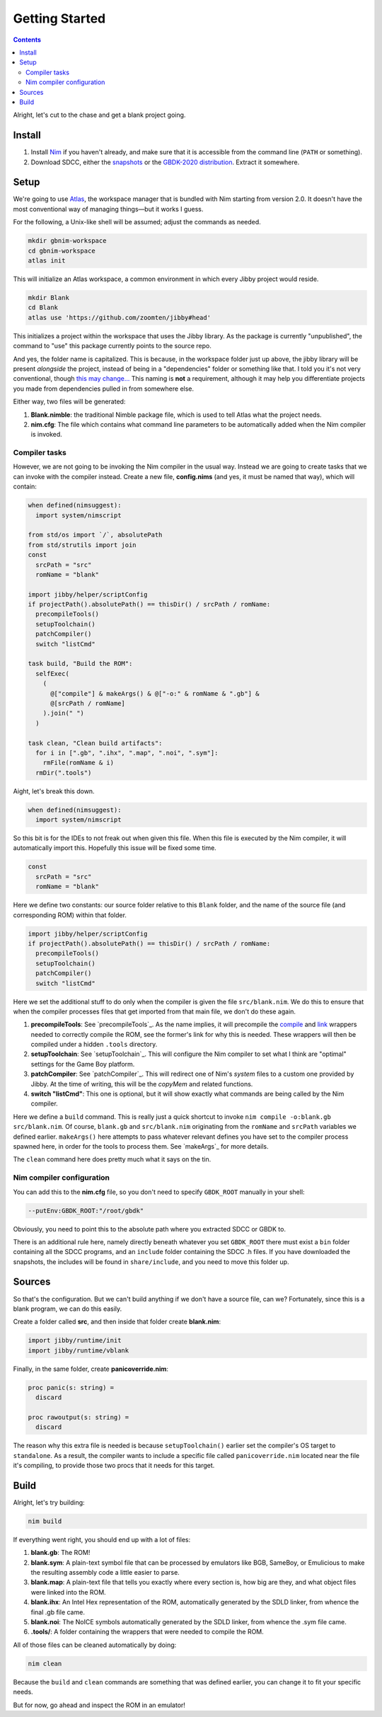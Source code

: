 ===============
Getting Started
===============

.. contents::

.. importdoc:: helper/scriptConfig.nim
.. importdoc:: tools/compile.nim
.. importdoc:: tools/link.nim

Alright, let's cut to the chase and get a blank project going.

Install
=======

1. Install `Nim <https://github.com/nim-lang>`_ if you haven't already, and make sure that it is accessible from the command line (``PATH`` or something).
2. Download SDCC, either the `snapshots <https://sdcc.sourceforge.net/snap.php>`_ or the `GBDK-2020 distribution <https://github.com/gbdk-2020/gbdk-2020/releases>`_. Extract it somewhere.

Setup
=====

We're going to use `Atlas <https://github.com/nim-lang/atlas>`_, the workspace manager that is bundled with Nim starting from version 2.0. It doesn't have the most conventional way of managing things—but it works I guess.

For the following, a Unix-like shell will be assumed; adjust the commands as needed.

.. code-block:: shell
  
  mkdir gbnim-workspace
  cd gbnim-workspace
  atlas init

This will initialize an Atlas workspace, a common environment in which every Jibby project would reside.

.. code-block:: shell
  
  mkdir Blank
  cd Blank
  atlas use 'https://github.com/zoomten/jibby#head'

This initializes a project within the workspace that uses the Jibby library. As the package is currently "unpublished", the command to "use" this package currently points to the source repo.

And yes, the folder name is capitalized. This is because, in the workspace folder just up above, the jibby library will be present *alongside* the project, instead of being in a "dependencies" folder or something like that. I told you it's not very conventional, though `this may change… <https://github.com/nim-lang/atlas/issues/133>`_ This naming is **not** a requirement, although it may help you differentiate projects you made from dependencies pulled in from somewhere else.

Either way, two files will be generated:

1. **Blank.nimble**: the traditional Nimble package file, which is used to tell Atlas what the project needs.
2. **nim.cfg**: The file which contains what command line parameters to be automatically added when the Nim compiler is invoked.

Compiler tasks
--------------

However, we are not going to be invoking the Nim compiler in the usual way. Instead we are going to create tasks that we can invoke with the compiler instead. Create a new file, **config.nims** (and yes, it must be named that way), which will contain:

.. code-block:: nim
  
  when defined(nimsuggest):
    import system/nimscript
  
  from std/os import `/`, absolutePath
  from std/strutils import join
  const
    srcPath = "src"
    romName = "blank"
  
  import jibby/helper/scriptConfig
  if projectPath().absolutePath() == thisDir() / srcPath / romName:
    precompileTools()
    setupToolchain()
    patchCompiler()
    switch "listCmd"
  
  task build, "Build the ROM":
    selfExec(
      (
        @["compile"] & makeArgs() & @["-o:" & romName & ".gb"] &
        @[srcPath / romName]
      ).join(" ")
    )
  
  task clean, "Clean build artifacts":
    for i in [".gb", ".ihx", ".map", ".noi", ".sym"]:
      rmFile(romName & i)
    rmDir(".tools")
  

Aight, let's break this down.

.. code-block:: nim
  
  when defined(nimsuggest):
    import system/nimscript

So this bit is for the IDEs to not freak out when given this file. When this file is executed by the Nim compiler, it will automatically import this. Hopefully this issue will be fixed some time.

.. code-block:: nim
  
  const
    srcPath = "src"
    romName = "blank"

Here we define two constants: our source folder relative to this ``Blank`` folder, and the name of the source file (and corresponding ROM) within that folder.

.. code-block:: nim
  
  import jibby/helper/scriptConfig
  if projectPath().absolutePath() == thisDir() / srcPath / romName:
    precompileTools()
    setupToolchain()
    patchCompiler()
    switch "listCmd"

Here we set the additional stuff to do only when the compiler is given the file ``src/blank.nim``. We do this to ensure that when the compiler processes files that get imported from that main file, we don't do these again.

1. **precompileTools**: See `precompileTools`_. As the name implies, it will precompile the `compile <tools/compile.html>`_ and `link <tools/link.html>`_ wrappers needed to correctly compile the ROM, see the former's link for why this is needed. These wrappers will then be compiled under a hidden ``.tools`` directory. 
2. **setupToolchain**: See `setupToolchain`_. This will configure the Nim compiler to set what I think are "optimal" settings for the Game Boy platform.
3. **patchCompiler**: See `patchCompiler`_. This will redirect one of Nim's `system` files to a custom one provided by Jibby. At the time of writing, this will be the `copyMem` and related functions.
4. **switch "listCmd"**: This one is optional, but it will show exactly what commands are being called by the Nim compiler.

.. code-block::nim
  
  task build, "Build the ROM":
    selfExec(
      (
        @["compile"] & makeArgs() & @["-o:" & romName & ".gb"] &
        @[srcPath / romName]
      ).join(" ")
    )

Here we define a ``build`` command. This is really just a quick shortcut to invoke ``nim compile -o:blank.gb src/blank.nim``. Of course, ``blank.gb`` and ``src/blank.nim`` originating from the ``romName`` and ``srcPath`` variables we defined earlier. ``makeArgs()`` here attempts to pass whatever relevant defines you have set to the compiler process spawned here, in order for the tools to process them. See `makeArgs`_ for more details.

.. code-block::nim
  
  task clean, "Clean build artifacts":
    for i in [".gb", ".ihx", ".map", ".noi", ".sym"]:
      rmFile(romName & i)
    rmDir(".tools")

The ``clean`` command here does pretty much what it says on the tin.

Nim compiler configuration
--------------------------

You can add this to the **nim.cfg** file, so you don't need to specify ``GBDK_ROOT`` manually in your shell:

.. code-block:: nim
  
  --putEnv:GBDK_ROOT:"/root/gbdk"

Obviously, you need to point this to the absolute path where you extracted SDCC or GBDK to.

There is an additional rule here, namely directly beneath whatever you set ``GBDK_ROOT`` there must exist a ``bin`` folder containing all the SDCC programs, and an ``include`` folder containing the SDCC .h files. If you have downloaded the snapshots, the includes will be found in ``share/include``, and you need to move this folder up.

Sources
=======

So that's the configuration. But we can't build anything if we don't have a source file, can we? Fortunately, since this is a blank program, we can do this easily.

Create a folder called **src**, and then inside that folder create **blank.nim**:

.. code-block:: nim
  
  import jibby/runtime/init
  import jibby/runtime/vblank

Finally, in the same folder, create **panicoverride.nim**:

.. code-block:: nim
  
  proc panic(s: string) =
    discard
  
  proc rawoutput(s: string) =
    discard

The reason why this extra file is needed is because ``setupToolchain()`` earlier set the compiler's OS target to ``standalone``. As a result, the compiler wants to include a specific file called ``panicoverride.nim`` located near the file it's compiling, to provide those two procs that it needs for this target.

Build
=====

Alright, let's try building:

.. code-block:: shell
  
  nim build

If everything went right, you should end up with a lot of files:

1. **blank.gb**: The ROM!
2. **blank.sym**: A plain-text symbol file that can be processed by emulators like BGB, SameBoy, or Emulicious to make the resulting assembly code a little easier to parse.
3. **blank.map**: A plain-text file that tells you exactly where every section is, how big are they, and what object files were linked into the ROM.
4. **blank.ihx**: An Intel Hex representation of the ROM, automatically generated by the SDLD linker, from whence the final .gb file came.
5. **blank.noi**: The NoICE symbols automatically generated by the SDLD linker, from whence the .sym file came.
6. **.tools/**: A folder containing the wrappers that were needed to compile the ROM.

All of those files can be cleaned automatically by doing:

.. code-block:: shell
  
  nim clean

Because the ``build`` and ``clean`` commands are something that was defined earlier, you can change it to fit your specific needs.

But for now, go ahead and inspect the ROM in an emulator!
